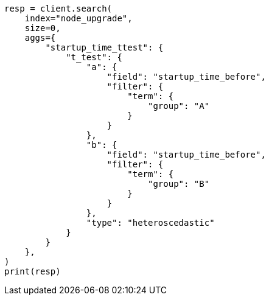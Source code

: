 // This file is autogenerated, DO NOT EDIT
// aggregations/metrics/t-test-aggregation.asciidoc:86

[source, python]
----
resp = client.search(
    index="node_upgrade",
    size=0,
    aggs={
        "startup_time_ttest": {
            "t_test": {
                "a": {
                    "field": "startup_time_before",
                    "filter": {
                        "term": {
                            "group": "A"
                        }
                    }
                },
                "b": {
                    "field": "startup_time_before",
                    "filter": {
                        "term": {
                            "group": "B"
                        }
                    }
                },
                "type": "heteroscedastic"
            }
        }
    },
)
print(resp)
----
